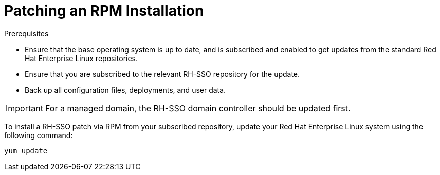 [[rpm-patching]]
= Patching an RPM Installation

.Prerequisites
* Ensure that the base operating system is up to date, and is subscribed and enabled to get updates from the standard Red Hat Enterprise Linux repositories.
* Ensure that you are subscribed to the relevant RH-SSO repository for the update.
* Back up all configuration files, deployments, and user data.

[IMPORTANT]
====
For a managed domain, the RH-SSO domain controller should be updated first.
====


To install a RH-SSO patch via RPM from your subscribed repository, update your Red Hat Enterprise Linux system using the following command:

[source,bash,options="nowrap"]
----
yum update
----